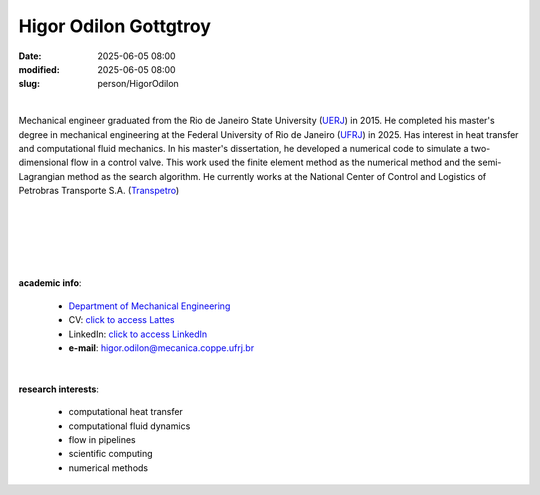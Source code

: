 Higor Odilon Gottgtroy
______________________

:date: 2025-06-05 08:00
:modified: 2025-06-05 08:00
:slug: person/HigorOdilon

|

.. image:: {static}/images/person/higorOdilon.jpg
   :name: higor_face
   :width: 25%
   :alt: higor
   :align: left


Mechanical engineer graduated from the Rio de Janeiro State University
(`UERJ`_) in 2015. He completed his master's degree in mechanical engineering
at the Federal University of Rio de Janeiro (`UFRJ`_) in 2025. Has interest in
heat transfer and computational fluid mechanics. In his master's
dissertation, he developed a numerical code to simulate a two-dimensional flow
in a control valve. This work used the finite element method as the numerical
method and the semi-Lagrangian method as the search algorithm. He currently
works at the National Center of Control and Logistics of Petrobras Transporte
S.A. (`Transpetro`_)

|
|
|
|
|

**academic info**:

 - `Department of Mechanical Engineering`_
 - CV: `click to access Lattes`_
 - LinkedIn: `click to access LinkedIn`_
 - **e-mail**: higor.odilon@mecanica.coppe.ufrj.br

|

**research interests**:

 - computational heat transfer
 - computational fluid dynamics
 - flow in pipelines
 - scientific computing
 - numerical methods



.. Place your references here
.. _click to access LinkedIn: https://br.linkedin.com/in/higor-odilon-gottgtroy-3a074a1b1
.. _click to access Lattes: http://lattes.cnpq.br/5685191222621323
.. _UFRJ: http://www.ufrj.br
.. _UERJ: http://www.uerj.br
.. _Transpetro: https://transpetro.com.br/en_us/transpetro-institucional/
.. _Department of Mechanical Engineering: http://www.mecanica.ufrj.br/index.php/en/
.. _Coppe: http://www.coppe.ufrj.br
